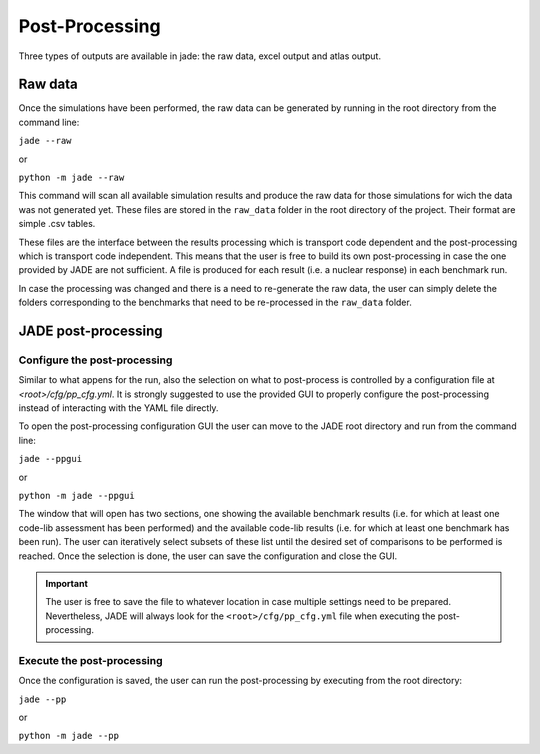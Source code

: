 ###############
Post-Processing
###############

Three types of outputs are available in jade: the raw data, excel output and atlas output.

Raw data
========
Once the simulations have been performed, the raw data can be generated by running
in the root directory from the command line:

| ``jade --raw``

or

| ``python -m jade --raw``

This command will scan all available simulation results and produce the raw data for
those simulations for wich the data was not generated yet. These files are stored in the
``raw_data`` folder in the root directory of the project. Their format are simple .csv tables.

These files are the interface between the results processing which is transport code dependent
and the post-processing which is transport code independent. This means that the user is free
to build its own post-processing in case the one provided by JADE are not sufficient. A file
is produced for each result (i.e. a nuclear response) in each benchmark run. 

In case the processing was changed and there is a need to re-generate the raw data, the user
can simply delete the folders corresponding to the benchmarks that need to be re-processed in the
``raw_data`` folder.

JADE post-processing
====================

Configure the post-processing
-----------------------------

Similar to what appens for the run, also the selection on what to post-process is controlled
by a configuration file at `<root>/cfg/pp_cfg.yml`. It is strongly suggested to use the
provided GUI to properly configure the post-processing instead of interacting with the YAML
file directly.

To open the post-processing configuration GUI the user can move to the JADE root directory
and run from the command line:

| ``jade --ppgui``

or

| ``python -m jade --ppgui``

The window that will open has two sections, one showing the available benchmark results
(i.e. for which at least one code-lib assessment has been performed) and the available
code-lib results (i.e. for which at least one benchmark has been run).
The user can iteratively select subsets of these list until the desired set of comparisons
to be performed is reached. Once the selection is done, the user can save the configuration
and close the GUI.

.. image:: /img/ppgui/GUIPP_example.png
    :width: 800
    :align: center

.. important::
    The user is free to save the file to whatever location in case multiple settings need to
    be prepared. Nevertheless, JADE will always look for the ``<root>/cfg/pp_cfg.yml`` file
    when executing the post-processing.

Execute the post-processing
---------------------------

Once the configuration is saved, the user can run the post-processing by executing from the
root directory:

| ``jade --pp``

or

| ``python -m jade --pp``

